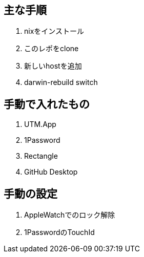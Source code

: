 == 主な手順

. nixをインストール
. このレポをclone
. 新しいhostを追加
. darwin-rebuild switch

== 手動で入れたもの
. UTM.App
. 1Password
. Rectangle
. GitHub Desktop

== 手動の設定
. AppleWatchでのロック解除
. 1PasswordのTouchId

